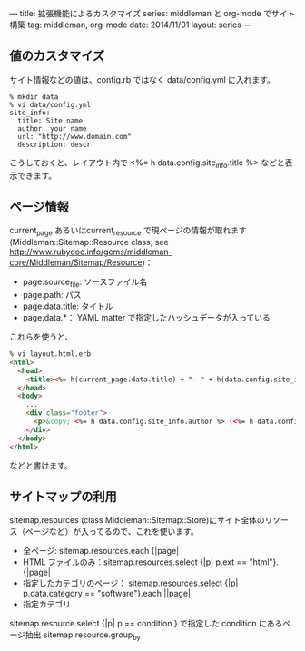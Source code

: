 ---
title: 拡張機能によるカスタマイズ
series: middleman と org-mode でサイト構築
tag: middleman, org-mode
date: 2014/11/01
layout: series
---

** 値のカスタマイズ
サイト情報などの値は、config.rb ではなく data/config.yml に入れます。

#+BEGIN_EXAMPLE
% mkdir data
% vi data/config.yml
site_info:
  title: Site name
  author: your name
  url: "http://www.domain.com"
  description: descr
#+END_EXAMPLE

こうしておくと、レイアウト内で <%= h data.config.site_info.title %> などと表示できます。

** ページ情報

current_page あるいはcurrent_resource で現ページの情報が取れます
(Middleman::Sitemap::Resource class; see [[http://www.rubydoc.info/gems/middleman-core/Middleman/Sitemap/Resource]])：

- page.source_file: ソースファイル名
- page.path: パス
- page.data.title: タイトル
- page.data.*： YAML matter で指定したハッシュデータが入っている

これらを使うと、


#+BEGIN_SRC html
% vi layout.html.erb
<html>
  <head>
    <title><%= h(current_page.data.title) + "- " + h(data.config.site_info.title) %></title>
  </head>
  <body>
    ...
    <div class="footer">
      <p>&copy; <%= h data.config.site_info.author %> (<%= h data.config.site_info.email %>) powered by middleman and twitter-bootstrap</p>
    </div>
  </body>
</html>
#+END_SRC

などと書けます。



** サイトマップの利用
sitemap.resources (class Middleman::Sitemap::Store)にサイト全体のリソース（ページなど）が入ってるので、これを使います。

- 全ページ: sitemap.resources.each {|page|
- HTML ファイルのみ：sitemap.resources.select {|p| p.ext == "html"}.{|page|
- 指定したカテゴリのページ： sitemap.resources.select {|p| p.data.category == "software"}.each ||page|
- 指定カテゴリ


sitemap.resource.select {|p| p == condition }  で指定した condition にあるページ抽出
sitemap.resource.group_by


